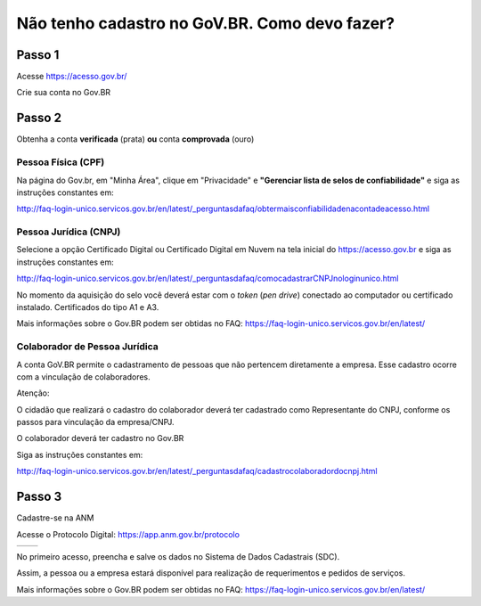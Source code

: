 Não tenho cadastro no GoV.BR. Como devo fazer?
===================================



Passo 1 
**********************

Acesse https://acesso.gov.br/

Crie sua conta no Gov.BR
            
.. image:: ../imagens/criesuacontagovbr.png
 
Passo 2
**********************

Obtenha a conta **verificada** (prata) **ou** conta **comprovada** (ouro)

Pessoa Física (CPF)
+++++++++++++++++++++

Na página do Gov.br, em "Minha Área", clique em "Privacidade" e **"Gerenciar lista de selos de confiabilidade"** e siga as instruções constantes em:

http://faq-login-unico.servicos.gov.br/en/latest/_perguntasdafaq/obtermaisconfiabilidadenacontadeacesso.html



Pessoa Jurídica (CNPJ)
+++++++++++++++++++++

Selecione a opção Certificado Digital ou Certificado Digital em Nuvem na tela inicial do https://acesso.gov.br e siga as instruções constantes em:

http://faq-login-unico.servicos.gov.br/en/latest/_perguntasdafaq/comocadastrarCNPJnologinunico.html

No momento da aquisição do selo você deverá estar com o *token* (*pen drive*) conectado ao computador ou certificado instalado. Certificados do tipo A1 e A3.


Mais informações sobre o Gov.BR podem ser obtidas no FAQ: https://faq-login-unico.servicos.gov.br/en/latest/


Colaborador de Pessoa Jurídica
+++++++++++++++++++++

A conta GoV.BR permite o cadastramento de pessoas que não pertencem diretamente a empresa. Esse cadastro ocorre com a vinculação de colaboradores.

Atenção:

O cidadão que realizará o cadastro do colaborador deverá ter cadastrado como Representante do CNPJ, conforme os passos para vinculação da empresa/CNPJ.

O colaborador deverá ter cadastro no Gov.BR

Siga as instruções constantes em:

http://faq-login-unico.servicos.gov.br/en/latest/_perguntasdafaq/cadastrocolaboradordocnpj.html


Passo 3
**********************
Cadastre-se na ANM
          
Acesse o Protocolo Digital: https://app.anm.gov.br/protocolo



+-----------------------------------+------------------------------------------------+
|  .. image:: ../imagens/portal.png | .. image:: ../imagens/Telaprotocolodigital.PNG |
+-----------------------------------+------------------------------------------------+


          
           
          
No primeiro acesso, preencha e salve os dados no Sistema de Dados Cadastrais (SDC).

Assim, a pessoa ou a empresa estará disponível para realização de requerimentos e pedidos de serviços.

Mais informações sobre o Gov.BR podem ser obtidas no FAQ: https://faq-login-unico.servicos.gov.br/en/latest/
